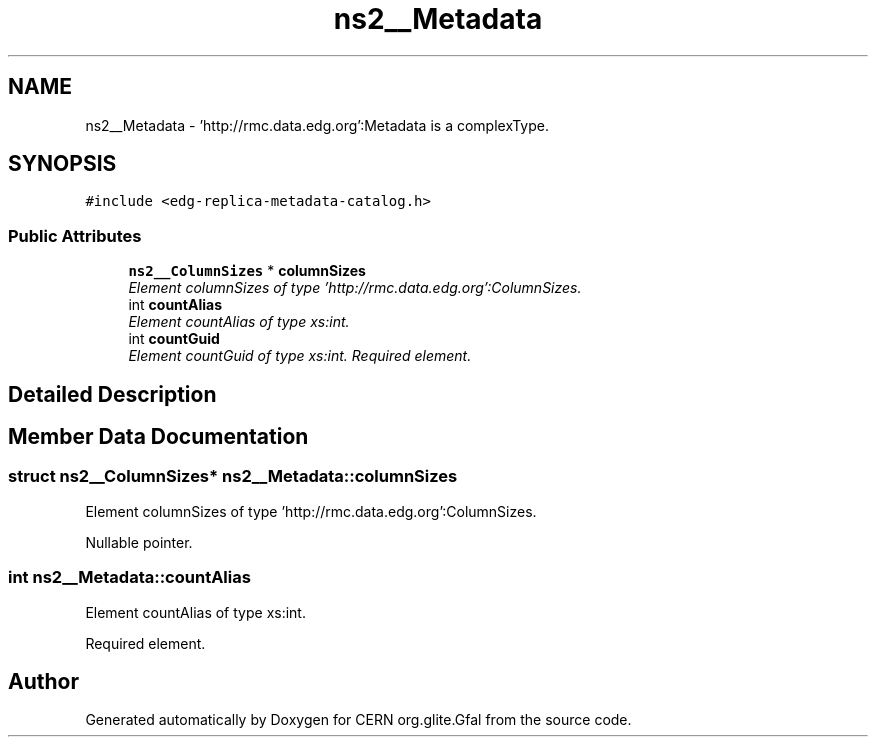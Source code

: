 .TH "ns2__Metadata" 3 "12 Apr 2011" "Version 1.90" "CERN org.glite.Gfal" \" -*- nroff -*-
.ad l
.nh
.SH NAME
ns2__Metadata \- 'http://rmc.data.edg.org':Metadata is a complexType.  

.PP
.SH SYNOPSIS
.br
.PP
\fC#include <edg-replica-metadata-catalog.h>\fP
.PP
.SS "Public Attributes"

.in +1c
.ti -1c
.RI "\fBns2__ColumnSizes\fP * \fBcolumnSizes\fP"
.br
.RI "\fIElement columnSizes of type 'http://rmc.data.edg.org':ColumnSizes. \fP"
.ti -1c
.RI "int \fBcountAlias\fP"
.br
.RI "\fIElement countAlias of type xs:int. \fP"
.ti -1c
.RI "int \fBcountGuid\fP"
.br
.RI "\fIElement countGuid of type xs:int. Required element. \fP"
.in -1c
.SH "Detailed Description"
.PP 
'http://rmc.data.edg.org':Metadata is a complexType. 
.PP
.SH "Member Data Documentation"
.PP 
.SS "struct \fBns2__ColumnSizes\fP* \fBns2__Metadata::columnSizes\fP"
.PP
Element columnSizes of type 'http://rmc.data.edg.org':ColumnSizes. 
.PP
Nullable pointer. 
.SS "int \fBns2__Metadata::countAlias\fP"
.PP
Element countAlias of type xs:int. 
.PP
Required element. 

.SH "Author"
.PP 
Generated automatically by Doxygen for CERN org.glite.Gfal from the source code.
